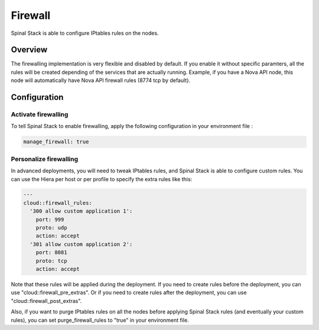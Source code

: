 Firewall
========

Spinal Stack is able to configure IPtables rules on the nodes.

Overview
--------

The firewalling implementation is very flexible and disabled by default.
If you enable it without specific paramters, all the rules will be created depending of the services that are actually running. Example, if you have a Nova API node, this node will automatically have Nova API firewall rules (8774 tcp by default).

Configuration
-------------

Activate firewalling
####################

To tell Spinal Stack to enable firewalling, apply the following configuration in your environment file :

.. code-block:: none

  manage_firewall: true

Personalize firewalling
#######################

In advanced deployments, you will need to tweak IPtables rules, and Spinal Stack is able to configure custom rules. You can use the Hiera per host or per profile to specify the extra rules like this:

.. code-block:: none

  ---
  cloud::firewall_rules:
    '300 allow custom application 1':
      port: 999
      proto: udp
      action: accept
    '301 allow custom application 2':
      port: 8081
      proto: tcp
      action: accept


Note that these rules will be applied during the deployment.
If you need to create rules before the deployment, you can use "cloud::firewall_pre_extras".
Or if you need to create rules after the deployment, you can use "cloud::firewall_post_extras".

Also, if you want to purge IPtables rules on all the nodes before applying Spinal Stack rules (and eventually your custom rules), you can set purge_firewall_rules to "true" in your environment file.
